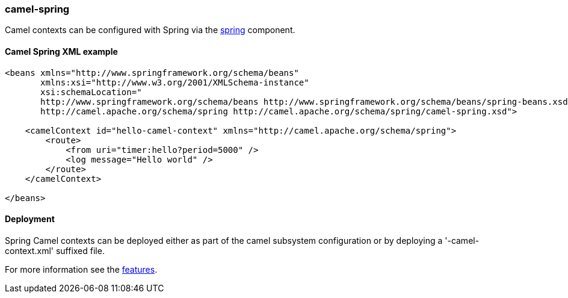 ### camel-spring

Camel contexts can be configured with Spring via the http://camel.apache.org/spring.html[spring,window=_blank] component.

#### Camel Spring XML example

[source,xml,options="nowrap"]
----
<beans xmlns="http://www.springframework.org/schema/beans"
       xmlns:xsi="http://www.w3.org/2001/XMLSchema-instance"
       xsi:schemaLocation="
       http://www.springframework.org/schema/beans http://www.springframework.org/schema/beans/spring-beans.xsd
       http://camel.apache.org/schema/spring http://camel.apache.org/schema/spring/camel-spring.xsd">

    <camelContext id="hello-camel-context" xmlns="http://camel.apache.org/schema/spring">
        <route>
            <from uri="timer:hello?period=5000" />
            <log message="Hello world" />
        </route>
    </camelContext>

</beans>
----

#### Deployment

Spring Camel contexts can be deployed either as part of the camel subsystem configuration or by deploying a '-camel-context.xml' suffixed file.

For more information see the link:index.html#_features[features].

